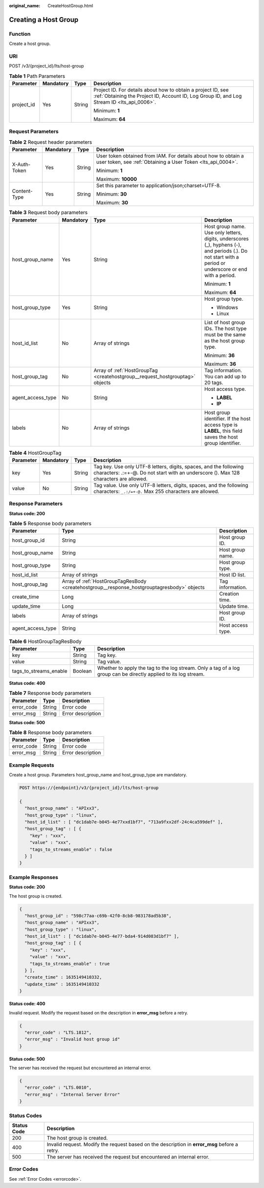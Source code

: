 :original_name: CreateHostGroup.html

.. _CreateHostGroup:

Creating a Host Group
=====================

Function
--------

Create a host group.

URI
---

POST /v3/{project_id}/lts/host-group

.. table:: **Table 1** Path Parameters

   +-----------------+-----------------+-----------------+------------------------------------------------------------------------------------------------------------------------------------------------------------+
   | Parameter       | Mandatory       | Type            | Description                                                                                                                                                |
   +=================+=================+=================+============================================================================================================================================================+
   | project_id      | Yes             | String          | Project ID. For details about how to obtain a project ID, see :ref:`Obtaining the Project ID, Account ID, Log Group ID, and Log Stream ID <lts_api_0006>`. |
   |                 |                 |                 |                                                                                                                                                            |
   |                 |                 |                 | Minimum: **1**                                                                                                                                             |
   |                 |                 |                 |                                                                                                                                                            |
   |                 |                 |                 | Maximum: **64**                                                                                                                                            |
   +-----------------+-----------------+-----------------+------------------------------------------------------------------------------------------------------------------------------------------------------------+

Request Parameters
------------------

.. table:: **Table 2** Request header parameters

   +-----------------+-----------------+-----------------+-------------------------------------------------------------------------------------------------------------------------------+
   | Parameter       | Mandatory       | Type            | Description                                                                                                                   |
   +=================+=================+=================+===============================================================================================================================+
   | X-Auth-Token    | Yes             | String          | User token obtained from IAM. For details about how to obtain a user token, see :ref:`Obtaining a User Token <lts_api_0004>`. |
   |                 |                 |                 |                                                                                                                               |
   |                 |                 |                 | Minimum: **1**                                                                                                                |
   |                 |                 |                 |                                                                                                                               |
   |                 |                 |                 | Maximum: **10000**                                                                                                            |
   +-----------------+-----------------+-----------------+-------------------------------------------------------------------------------------------------------------------------------+
   | Content-Type    | Yes             | String          | Set this parameter to application/json;charset=UTF-8.                                                                         |
   |                 |                 |                 |                                                                                                                               |
   |                 |                 |                 | Minimum: **30**                                                                                                               |
   |                 |                 |                 |                                                                                                                               |
   |                 |                 |                 | Maximum: **30**                                                                                                               |
   +-----------------+-----------------+-----------------+-------------------------------------------------------------------------------------------------------------------------------+

.. table:: **Table 3** Request body parameters

   +-------------------+-----------------+------------------------------------------------------------------------------+----------------------------------------------------------------------------------------------------------------------------------------------------------+
   | Parameter         | Mandatory       | Type                                                                         | Description                                                                                                                                              |
   +===================+=================+==============================================================================+==========================================================================================================================================================+
   | host_group_name   | Yes             | String                                                                       | Host group name. Use only letters, digits, underscores (_), hyphens (-), and periods (.). Do not start with a period or underscore or end with a period. |
   |                   |                 |                                                                              |                                                                                                                                                          |
   |                   |                 |                                                                              | Minimum: **1**                                                                                                                                           |
   |                   |                 |                                                                              |                                                                                                                                                          |
   |                   |                 |                                                                              | Maximum: **64**                                                                                                                                          |
   +-------------------+-----------------+------------------------------------------------------------------------------+----------------------------------------------------------------------------------------------------------------------------------------------------------+
   | host_group_type   | Yes             | String                                                                       | Host group type.                                                                                                                                         |
   |                   |                 |                                                                              |                                                                                                                                                          |
   |                   |                 |                                                                              | -  Windows                                                                                                                                               |
   |                   |                 |                                                                              | -  Linux                                                                                                                                                 |
   +-------------------+-----------------+------------------------------------------------------------------------------+----------------------------------------------------------------------------------------------------------------------------------------------------------+
   | host_id_list      | No              | Array of strings                                                             | List of host group IDs. The host type must be the same as the host group type.                                                                           |
   |                   |                 |                                                                              |                                                                                                                                                          |
   |                   |                 |                                                                              | Minimum: **36**                                                                                                                                          |
   |                   |                 |                                                                              |                                                                                                                                                          |
   |                   |                 |                                                                              | Maximum: **36**                                                                                                                                          |
   +-------------------+-----------------+------------------------------------------------------------------------------+----------------------------------------------------------------------------------------------------------------------------------------------------------+
   | host_group_tag    | No              | Array of :ref:`HostGroupTag <createhostgroup__request_hostgrouptag>` objects | Tag information. You can add up to 20 tags.                                                                                                              |
   +-------------------+-----------------+------------------------------------------------------------------------------+----------------------------------------------------------------------------------------------------------------------------------------------------------+
   | agent_access_type | No              | String                                                                       | Host access type.                                                                                                                                        |
   |                   |                 |                                                                              |                                                                                                                                                          |
   |                   |                 |                                                                              | -  **LABEL**                                                                                                                                             |
   |                   |                 |                                                                              | -  **IP**                                                                                                                                                |
   +-------------------+-----------------+------------------------------------------------------------------------------+----------------------------------------------------------------------------------------------------------------------------------------------------------+
   | labels            | No              | Array of strings                                                             | Host group identifier. If the host access type is **LABEL**, this field saves the host group identifier.                                                 |
   +-------------------+-----------------+------------------------------------------------------------------------------+----------------------------------------------------------------------------------------------------------------------------------------------------------+

.. _createhostgroup__request_hostgrouptag:

.. table:: **Table 4** HostGroupTag

   +-----------+-----------+--------+------------------------------------------------------------------------------------------------------------------------------------------------------------+
   | Parameter | Mandatory | Type   | Description                                                                                                                                                |
   +===========+===========+========+============================================================================================================================================================+
   | key       | Yes       | String | Tag key. Use only UTF-8 letters, digits, spaces, and the following characters: .:=+-@. Do not start with an underscore (). Max 128 characters are allowed. |
   +-----------+-----------+--------+------------------------------------------------------------------------------------------------------------------------------------------------------------+
   | value     | No        | String | Tag value. Use only UTF-8 letters, digits, spaces, and the following characters: ``_.:/=+-@.`` Max 255 characters are allowed.                             |
   +-----------+-----------+--------+------------------------------------------------------------------------------------------------------------------------------------------------------------+

Response Parameters
-------------------

**Status code: 200**

.. table:: **Table 5** Response body parameters

   +-------------------+---------------------------------------------------------------------------------------------+-------------------+
   | Parameter         | Type                                                                                        | Description       |
   +===================+=============================================================================================+===================+
   | host_group_id     | String                                                                                      | Host group ID.    |
   +-------------------+---------------------------------------------------------------------------------------------+-------------------+
   | host_group_name   | String                                                                                      | Host group name.  |
   +-------------------+---------------------------------------------------------------------------------------------+-------------------+
   | host_group_type   | String                                                                                      | Host group type.  |
   +-------------------+---------------------------------------------------------------------------------------------+-------------------+
   | host_id_list      | Array of strings                                                                            | Host ID list.     |
   +-------------------+---------------------------------------------------------------------------------------------+-------------------+
   | host_group_tag    | Array of :ref:`HostGroupTagResBody <createhostgroup__response_hostgrouptagresbody>` objects | Tag information.  |
   +-------------------+---------------------------------------------------------------------------------------------+-------------------+
   | create_time       | Long                                                                                        | Creation time.    |
   +-------------------+---------------------------------------------------------------------------------------------+-------------------+
   | update_time       | Long                                                                                        | Update time.      |
   +-------------------+---------------------------------------------------------------------------------------------+-------------------+
   | labels            | Array of strings                                                                            | Host group ID.    |
   +-------------------+---------------------------------------------------------------------------------------------+-------------------+
   | agent_access_type | String                                                                                      | Host access type. |
   +-------------------+---------------------------------------------------------------------------------------------+-------------------+

.. _createhostgroup__response_hostgrouptagresbody:

.. table:: **Table 6** HostGroupTagResBody

   +------------------------+---------+------------------------------------------------------------------------------------------------------------------+
   | Parameter              | Type    | Description                                                                                                      |
   +========================+=========+==================================================================================================================+
   | key                    | String  | Tag key.                                                                                                         |
   +------------------------+---------+------------------------------------------------------------------------------------------------------------------+
   | value                  | String  | Tag value.                                                                                                       |
   +------------------------+---------+------------------------------------------------------------------------------------------------------------------+
   | tags_to_streams_enable | Boolean | Whether to apply the tag to the log stream. Only a tag of a log group can be directly applied to its log stream. |
   +------------------------+---------+------------------------------------------------------------------------------------------------------------------+

**Status code: 400**

.. table:: **Table 7** Response body parameters

   ========== ====== =================
   Parameter  Type   Description
   ========== ====== =================
   error_code String Error code
   error_msg  String Error description
   ========== ====== =================

**Status code: 500**

.. table:: **Table 8** Response body parameters

   ========== ====== =================
   Parameter  Type   Description
   ========== ====== =================
   error_code String Error code
   error_msg  String Error description
   ========== ====== =================

Example Requests
----------------

Create a host group. Parameters host_group_name and host_group_type are mandatory.

.. code-block:: text

   POST https://{endpoint}/v3/{project_id}/lts/host-group

   {
     "host_group_name" : "APIxx3",
     "host_group_type" : "linux",
     "host_id_list" : [ "dc1dab7e-b045-4e77xxd1bf7", "713a9fxx2df-24c4ca599def" ],
     "host_group_tag" : [ {
       "key" : "xxx",
       "value" : "xxx",
       "tags_to_streams_enable" : false
     } ]
   }

Example Responses
-----------------

**Status code: 200**

The host group is created.

.. code-block::

   {
     "host_group_id" : "598c77aa-c69b-42f0-8cb8-983178ad5b38",
     "host_group_name" : "APIxx3",
     "host_group_type" : "linux",
     "host_id_list" : [ "dc1dab7e-b045-4e77-bda4-914d083d1bf7" ],
     "host_group_tag" : [ {
       "key" : "xxx",
       "value" : "xxx",
       "tags_to_streams_enable" : true
     } ],
     "create_time" : 1635149410332,
     "update_time" : 1635149410332
   }

**Status code: 400**

Invalid request. Modify the request based on the description in **error_msg** before a retry.

.. code-block::

   {
     "error_code" : "LTS.1812",
     "error_msg" : "Invalid host group id"
   }

**Status code: 500**

The server has received the request but encountered an internal error.

.. code-block::

   {
     "error_code" : "LTS.0010",
     "error_msg" : "Internal Server Error"
   }

Status Codes
------------

+-------------+-----------------------------------------------------------------------------------------------+
| Status Code | Description                                                                                   |
+=============+===============================================================================================+
| 200         | The host group is created.                                                                    |
+-------------+-----------------------------------------------------------------------------------------------+
| 400         | Invalid request. Modify the request based on the description in **error_msg** before a retry. |
+-------------+-----------------------------------------------------------------------------------------------+
| 500         | The server has received the request but encountered an internal error.                        |
+-------------+-----------------------------------------------------------------------------------------------+

Error Codes
-----------

See :ref:`Error Codes <errorcode>`.
